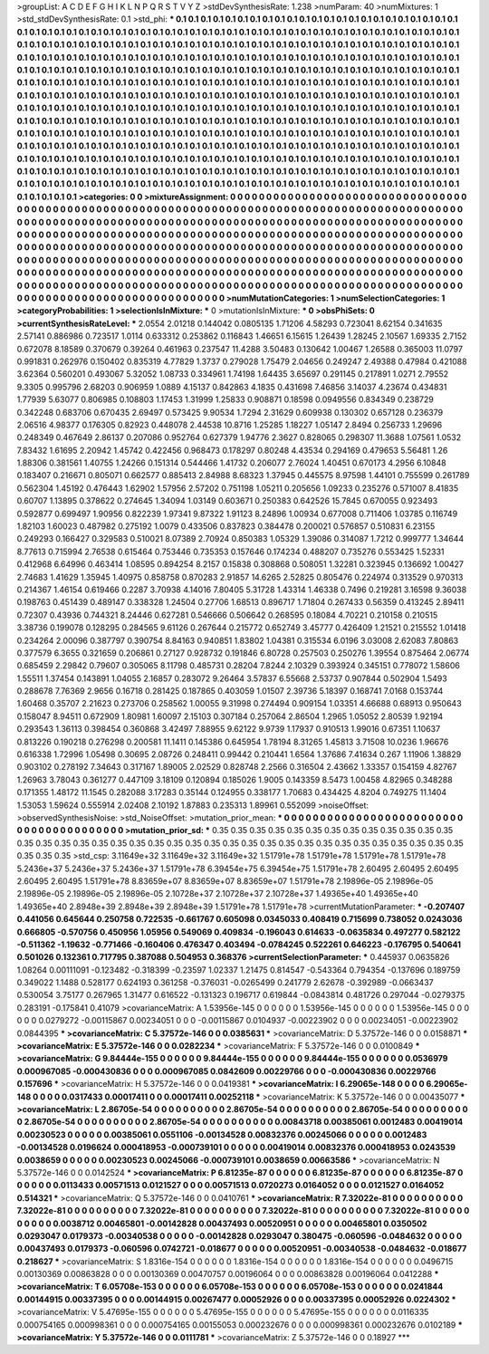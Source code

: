 >groupList:
A C D E F G H I K L
N P Q R S T V Y Z 
>stdDevSynthesisRate:
1.238 
>numParam:
40
>numMixtures:
1
>std_stdDevSynthesisRate:
0.1
>std_phi:
***
0.1 0.1 0.1 0.1 0.1 0.1 0.1 0.1 0.1 0.1
0.1 0.1 0.1 0.1 0.1 0.1 0.1 0.1 0.1 0.1
0.1 0.1 0.1 0.1 0.1 0.1 0.1 0.1 0.1 0.1
0.1 0.1 0.1 0.1 0.1 0.1 0.1 0.1 0.1 0.1
0.1 0.1 0.1 0.1 0.1 0.1 0.1 0.1 0.1 0.1
0.1 0.1 0.1 0.1 0.1 0.1 0.1 0.1 0.1 0.1
0.1 0.1 0.1 0.1 0.1 0.1 0.1 0.1 0.1 0.1
0.1 0.1 0.1 0.1 0.1 0.1 0.1 0.1 0.1 0.1
0.1 0.1 0.1 0.1 0.1 0.1 0.1 0.1 0.1 0.1
0.1 0.1 0.1 0.1 0.1 0.1 0.1 0.1 0.1 0.1
0.1 0.1 0.1 0.1 0.1 0.1 0.1 0.1 0.1 0.1
0.1 0.1 0.1 0.1 0.1 0.1 0.1 0.1 0.1 0.1
0.1 0.1 0.1 0.1 0.1 0.1 0.1 0.1 0.1 0.1
0.1 0.1 0.1 0.1 0.1 0.1 0.1 0.1 0.1 0.1
0.1 0.1 0.1 0.1 0.1 0.1 0.1 0.1 0.1 0.1
0.1 0.1 0.1 0.1 0.1 0.1 0.1 0.1 0.1 0.1
0.1 0.1 0.1 0.1 0.1 0.1 0.1 0.1 0.1 0.1
0.1 0.1 0.1 0.1 0.1 0.1 0.1 0.1 0.1 0.1
0.1 0.1 0.1 0.1 0.1 0.1 0.1 0.1 0.1 0.1
0.1 0.1 0.1 0.1 0.1 0.1 0.1 0.1 0.1 0.1
0.1 0.1 0.1 0.1 0.1 0.1 0.1 0.1 0.1 0.1
0.1 0.1 0.1 0.1 0.1 0.1 0.1 0.1 0.1 0.1
0.1 0.1 0.1 0.1 0.1 0.1 0.1 0.1 0.1 0.1
0.1 0.1 0.1 0.1 0.1 0.1 0.1 0.1 0.1 0.1
0.1 0.1 0.1 0.1 0.1 0.1 0.1 0.1 0.1 0.1
0.1 0.1 0.1 0.1 0.1 0.1 0.1 0.1 0.1 0.1
0.1 0.1 0.1 0.1 0.1 0.1 0.1 0.1 0.1 0.1
0.1 0.1 0.1 0.1 0.1 0.1 0.1 0.1 0.1 0.1
0.1 0.1 0.1 0.1 0.1 0.1 0.1 0.1 0.1 0.1
0.1 0.1 0.1 0.1 0.1 0.1 0.1 0.1 0.1 0.1
0.1 0.1 0.1 0.1 0.1 0.1 0.1 0.1 0.1 0.1
0.1 0.1 0.1 0.1 0.1 0.1 0.1 0.1 0.1 0.1
0.1 0.1 0.1 0.1 0.1 0.1 0.1 0.1 0.1 0.1
0.1 0.1 0.1 0.1 0.1 0.1 0.1 0.1 0.1 0.1
0.1 0.1 0.1 0.1 0.1 0.1 0.1 0.1 0.1 0.1
0.1 0.1 0.1 0.1 0.1 0.1 0.1 0.1 0.1 0.1
0.1 0.1 0.1 0.1 0.1 0.1 0.1 0.1 0.1 0.1
0.1 0.1 0.1 0.1 0.1 0.1 0.1 0.1 0.1 0.1
0.1 0.1 0.1 0.1 0.1 0.1 0.1 0.1 0.1 0.1
0.1 0.1 0.1 0.1 0.1 0.1 0.1 0.1 0.1 0.1
0.1 0.1 0.1 0.1 0.1 0.1 0.1 0.1 0.1 0.1
0.1 0.1 0.1 0.1 0.1 0.1 0.1 0.1 0.1 0.1
0.1 0.1 0.1 0.1 0.1 0.1 0.1 0.1 0.1 0.1
0.1 0.1 0.1 0.1 0.1 0.1 0.1 0.1 0.1 0.1
0.1 0.1 0.1 0.1 0.1 0.1 0.1 0.1 0.1 0.1
0.1 0.1 0.1 0.1 0.1 0.1 0.1 0.1 0.1 0.1
0.1 0.1 0.1 0.1 0.1 0.1 0.1 0.1 0.1 0.1
0.1 0.1 0.1 0.1 0.1 0.1 0.1 0.1 0.1 0.1
0.1 0.1 0.1 0.1 0.1 0.1 0.1 0.1 0.1 0.1
0.1 0.1 0.1 0.1 0.1 0.1 
>categories:
0 0
>mixtureAssignment:
0 0 0 0 0 0 0 0 0 0 0 0 0 0 0 0 0 0 0 0 0 0 0 0 0 0 0 0 0 0 0 0 0 0 0 0 0 0 0 0 0 0 0 0 0 0 0 0 0 0
0 0 0 0 0 0 0 0 0 0 0 0 0 0 0 0 0 0 0 0 0 0 0 0 0 0 0 0 0 0 0 0 0 0 0 0 0 0 0 0 0 0 0 0 0 0 0 0 0 0
0 0 0 0 0 0 0 0 0 0 0 0 0 0 0 0 0 0 0 0 0 0 0 0 0 0 0 0 0 0 0 0 0 0 0 0 0 0 0 0 0 0 0 0 0 0 0 0 0 0
0 0 0 0 0 0 0 0 0 0 0 0 0 0 0 0 0 0 0 0 0 0 0 0 0 0 0 0 0 0 0 0 0 0 0 0 0 0 0 0 0 0 0 0 0 0 0 0 0 0
0 0 0 0 0 0 0 0 0 0 0 0 0 0 0 0 0 0 0 0 0 0 0 0 0 0 0 0 0 0 0 0 0 0 0 0 0 0 0 0 0 0 0 0 0 0 0 0 0 0
0 0 0 0 0 0 0 0 0 0 0 0 0 0 0 0 0 0 0 0 0 0 0 0 0 0 0 0 0 0 0 0 0 0 0 0 0 0 0 0 0 0 0 0 0 0 0 0 0 0
0 0 0 0 0 0 0 0 0 0 0 0 0 0 0 0 0 0 0 0 0 0 0 0 0 0 0 0 0 0 0 0 0 0 0 0 0 0 0 0 0 0 0 0 0 0 0 0 0 0
0 0 0 0 0 0 0 0 0 0 0 0 0 0 0 0 0 0 0 0 0 0 0 0 0 0 0 0 0 0 0 0 0 0 0 0 0 0 0 0 0 0 0 0 0 0 0 0 0 0
0 0 0 0 0 0 0 0 0 0 0 0 0 0 0 0 0 0 0 0 0 0 0 0 0 0 0 0 0 0 0 0 0 0 0 0 0 0 0 0 0 0 0 0 0 0 0 0 0 0
0 0 0 0 0 0 0 0 0 0 0 0 0 0 0 0 0 0 0 0 0 0 0 0 0 0 0 0 0 0 0 0 0 0 0 0 0 0 0 0 0 0 0 0 0 0 
>numMutationCategories:
1
>numSelectionCategories:
1
>categoryProbabilities:
1 
>selectionIsInMixture:
***
0 
>mutationIsInMixture:
***
0 
>obsPhiSets:
0
>currentSynthesisRateLevel:
***
2.0554 2.01218 0.144042 0.0805135 1.71206 4.58293 0.723041 8.62154 0.341635 2.57141
0.886986 0.723517 1.0114 0.633312 0.253862 0.116843 1.46651 6.15615 1.26439 1.28245
2.10567 1.69335 2.7152 0.672078 8.18589 0.370679 0.39264 0.461963 0.237547 11.4288
3.50483 0.130642 1.00467 1.26588 0.365003 11.0797 0.991831 0.262976 0.150402 0.835319
4.77829 1.3737 0.279028 1.75479 2.04656 0.249247 2.49388 0.47984 0.421088 3.62364
0.560201 0.493067 5.32052 1.08733 0.334961 1.74198 1.64435 3.65697 0.291145 0.217891
1.0271 2.79552 9.3305 0.995796 2.68203 0.906959 1.0889 4.15137 0.842863 4.1835
0.431698 7.46856 3.14037 4.23674 0.434831 1.77939 5.63077 0.806985 0.108803 1.17453
1.31999 1.25833 0.908871 0.18598 0.0949556 0.834349 0.238729 0.342248 0.683706 0.670435
2.69497 0.573425 9.90534 1.7294 2.31629 0.609938 0.130302 0.657128 0.236379 2.06516
4.98377 0.176305 0.82923 0.448078 2.44538 10.8716 1.25285 1.18227 1.05147 2.8494
0.256733 1.29696 0.248349 0.467649 2.86137 0.207086 0.952764 0.627379 1.94776 2.3627
0.828065 0.298307 11.3688 1.07561 1.0532 7.83432 1.61695 2.20942 1.45742 0.422456
0.968473 0.178297 0.80248 4.43534 0.294169 0.479653 5.56481 1.26 1.88306 0.381561
1.40755 1.24266 0.151314 0.544466 1.41732 0.206077 2.76024 1.40451 0.670173 4.2956
6.10848 0.183407 0.216671 0.805071 0.662577 0.885413 2.84988 8.68323 1.37945 0.445575
8.97598 1.44101 0.755599 0.261789 0.562304 1.45192 0.476443 1.62902 1.57956 2.57202
0.751198 1.05211 0.205656 1.09233 0.235276 0.571007 8.41835 0.60707 1.13895 0.378622
0.274645 1.34094 1.03149 0.603671 0.250383 0.642526 15.7845 0.670055 0.923493 0.592877
0.699497 1.90956 0.822239 1.97341 9.87322 1.91123 8.24896 1.00934 0.677008 0.711406
1.03785 0.116749 1.82103 1.60023 0.487982 0.275192 1.0079 0.433506 0.837823 0.384478
0.200021 0.576857 0.510831 6.23155 0.249293 0.166427 0.329583 0.510021 8.07389 2.70924
0.850383 1.05329 1.39086 0.314087 1.7212 0.999777 1.34644 8.77613 0.715994 2.76538
0.615464 0.753446 0.735353 0.157646 0.174234 0.488207 0.735276 0.553425 1.52331 0.412968
6.64996 0.463414 1.08595 0.894254 8.2157 0.15838 0.308868 0.508051 1.32281 0.323945
0.136692 1.00427 2.74683 1.41629 1.35945 1.40975 0.858758 0.870283 2.91857 14.6265
2.52825 0.805476 0.224974 0.313529 0.970313 0.214367 1.46154 0.619466 0.2287 3.70938
4.14016 7.80405 5.31728 1.43314 1.46338 0.7496 0.219281 3.16598 9.36038 0.198763
0.451439 0.489147 0.338328 1.24504 0.27706 1.68513 0.896717 1.71804 0.267433 0.56359
0.413245 2.89411 0.72307 0.43936 0.744321 8.24446 0.627281 0.546666 0.506642 0.268595
0.18084 4.70221 0.210158 0.210515 3.38736 0.199078 0.128295 0.284565 9.61126 0.267644
0.215772 0.652749 3.45777 0.426409 1.21521 0.215552 1.01418 0.234264 2.00096 0.387797
0.390754 8.84163 0.940851 1.83802 1.04381 0.315534 6.0196 3.03008 2.62083 7.80863
0.377579 6.3655 0.321659 0.206861 0.27127 0.928732 0.191846 6.80728 0.257503 0.250276
1.39554 0.875464 2.06774 0.685459 2.29842 0.79607 0.305065 8.11798 0.485731 0.28204
7.8244 2.10329 0.393924 0.345151 0.778072 1.58606 1.55511 1.37454 0.143891 1.04055
2.16857 0.283072 9.26464 3.57837 6.55668 2.53737 0.907844 0.502904 1.5493 0.288678
7.76369 2.9656 0.16718 0.281425 0.187865 0.403059 1.01507 2.39736 5.18397 0.168741
7.0168 0.153744 1.60468 0.35707 2.21623 0.273706 0.258562 1.00055 9.31998 0.274494
0.909154 1.03351 4.66688 0.68913 0.950643 0.158047 8.94511 0.672909 1.80981 1.60097
2.15103 0.307184 0.257064 2.86504 1.2965 1.05052 2.80539 1.92194 0.293543 1.36113
0.398454 0.360868 3.42497 7.88955 9.62122 9.9739 1.17937 0.910513 1.99016 0.67351
1.10637 0.813226 0.190218 0.276298 0.200581 11.1411 0.145386 0.645954 1.78194 8.31265
1.45813 3.71508 10.0236 1.96676 0.616338 1.72996 1.05498 0.30695 2.08726 0.248411
0.99442 0.210441 1.6564 1.37686 7.41634 0.267 1.11906 1.38829 0.903102 0.278192
7.34643 0.317167 1.89005 2.02529 0.828748 2.2566 0.316504 2.43662 1.33357 0.154159
4.82767 1.26963 3.78043 0.361277 0.447109 3.18109 0.120894 0.185026 1.9005 0.143359
8.5473 1.00458 4.82965 0.348288 0.171355 1.48172 11.1545 0.282088 3.17283 0.35144
0.124955 0.338177 1.70683 0.434425 4.8204 0.749275 11.1404 1.53053 1.59624 0.555914
2.02408 2.10192 1.87883 0.235313 1.89961 0.552099 
>noiseOffset:
>observedSynthesisNoise:
>std_NoiseOffset:
>mutation_prior_mean:
***
0 0 0 0 0 0 0 0 0 0
0 0 0 0 0 0 0 0 0 0
0 0 0 0 0 0 0 0 0 0
0 0 0 0 0 0 0 0 0 0
>mutation_prior_sd:
***
0.35 0.35 0.35 0.35 0.35 0.35 0.35 0.35 0.35 0.35
0.35 0.35 0.35 0.35 0.35 0.35 0.35 0.35 0.35 0.35
0.35 0.35 0.35 0.35 0.35 0.35 0.35 0.35 0.35 0.35
0.35 0.35 0.35 0.35 0.35 0.35 0.35 0.35 0.35 0.35
>std_csp:
3.11649e+32 3.11649e+32 3.11649e+32 1.51791e+78 1.51791e+78 1.51791e+78 1.51791e+78 5.2436e+37 5.2436e+37 5.2436e+37
1.51791e+78 6.39454e+75 6.39454e+75 1.51791e+78 2.60495 2.60495 2.60495 2.60495 2.60495 1.51791e+78
8.83659e+07 8.83659e+07 8.83659e+07 1.51791e+78 2.19896e-05 2.19896e-05 2.19896e-05 2.19896e-05 2.19896e-05 2.10728e+37
2.10728e+37 2.10728e+37 1.49365e+40 1.49365e+40 1.49365e+40 2.8948e+39 2.8948e+39 2.8948e+39 1.51791e+78 1.51791e+78
>currentMutationParameter:
***
-0.207407 0.441056 0.645644 0.250758 0.722535 -0.661767 0.605098 0.0345033 0.408419 0.715699
0.738052 0.0243036 0.666805 -0.570756 0.450956 1.05956 0.549069 0.409834 -0.196043 0.614633
-0.0635834 0.497277 0.582122 -0.511362 -1.19632 -0.771466 -0.160406 0.476347 0.403494 -0.0784245
0.522261 0.646223 -0.176795 0.540641 0.501026 0.132361 0.717795 0.387088 0.504953 0.368376
>currentSelectionParameter:
***
0.445937 0.0635826 1.08264 0.00111091 -0.123482 -0.318399 -0.23597 1.02337 1.21475 0.814547
-0.543364 0.794354 -0.137696 0.189759 0.349022 1.1488 0.528177 0.624193 0.361258 -0.376031
-0.0265499 0.241779 2.62678 -0.392989 -0.0663437 0.530054 3.75177 0.267965 1.31477 0.616522
-0.131323 0.196717 0.619844 -0.0843814 0.481726 0.297044 -0.0279375 0.283191 -0.175841 0.41079
>covarianceMatrix:
A
1.53956e-145	0	0	0	0	0	
0	1.53956e-145	0	0	0	0	
0	0	1.53956e-145	0	0	0	
0	0	0	0.0279272	-0.00115867	0.00234051	
0	0	0	-0.00115867	0.0104937	-0.00223902	
0	0	0	0.00234051	-0.00223902	0.0844395	
***
>covarianceMatrix:
C
5.37572e-146	0	
0	0.0385631	
***
>covarianceMatrix:
D
5.37572e-146	0	
0	0.0158871	
***
>covarianceMatrix:
E
5.37572e-146	0	
0	0.0282234	
***
>covarianceMatrix:
F
5.37572e-146	0	
0	0.0100849	
***
>covarianceMatrix:
G
9.84444e-155	0	0	0	0	0	
0	9.84444e-155	0	0	0	0	
0	0	9.84444e-155	0	0	0	
0	0	0	0.0536979	0.000967085	-0.000430836	
0	0	0	0.000967085	0.0842609	0.00229766	
0	0	0	-0.000430836	0.00229766	0.157696	
***
>covarianceMatrix:
H
5.37572e-146	0	
0	0.0419381	
***
>covarianceMatrix:
I
6.29065e-148	0	0	0	
0	6.29065e-148	0	0	
0	0	0.0317433	0.00017411	
0	0	0.00017411	0.00252118	
***
>covarianceMatrix:
K
5.37572e-146	0	
0	0.00435077	
***
>covarianceMatrix:
L
2.86705e-54	0	0	0	0	0	0	0	0	0	
0	2.86705e-54	0	0	0	0	0	0	0	0	
0	0	2.86705e-54	0	0	0	0	0	0	0	
0	0	0	2.86705e-54	0	0	0	0	0	0	
0	0	0	0	2.86705e-54	0	0	0	0	0	
0	0	0	0	0	0.00843718	0.00385061	0.0012483	0.00419014	0.00230523	
0	0	0	0	0	0.00385061	0.0551106	-0.00134528	0.00832376	0.00245066	
0	0	0	0	0	0.0012483	-0.00134528	0.0196624	0.000418953	-0.000739101	
0	0	0	0	0	0.00419014	0.00832376	0.000418953	0.0243539	0.0038659	
0	0	0	0	0	0.00230523	0.00245066	-0.000739101	0.0038659	0.00663586	
***
>covarianceMatrix:
N
5.37572e-146	0	
0	0.0142524	
***
>covarianceMatrix:
P
6.81235e-87	0	0	0	0	0	
0	6.81235e-87	0	0	0	0	
0	0	6.81235e-87	0	0	0	
0	0	0	0.0113433	0.00571513	0.0121527	
0	0	0	0.00571513	0.0720273	0.0164052	
0	0	0	0.0121527	0.0164052	0.514321	
***
>covarianceMatrix:
Q
5.37572e-146	0	
0	0.0410761	
***
>covarianceMatrix:
R
7.32022e-81	0	0	0	0	0	0	0	0	0	
0	7.32022e-81	0	0	0	0	0	0	0	0	
0	0	7.32022e-81	0	0	0	0	0	0	0	
0	0	0	7.32022e-81	0	0	0	0	0	0	
0	0	0	0	7.32022e-81	0	0	0	0	0	
0	0	0	0	0	0.0038712	0.00465801	-0.00142828	0.00437493	0.00520951	
0	0	0	0	0	0.00465801	0.0350502	0.0293047	0.0179373	-0.00340538	
0	0	0	0	0	-0.00142828	0.0293047	0.380475	-0.060596	-0.0484632	
0	0	0	0	0	0.00437493	0.0179373	-0.060596	0.0742721	-0.018677	
0	0	0	0	0	0.00520951	-0.00340538	-0.0484632	-0.018677	0.218627	
***
>covarianceMatrix:
S
1.8316e-154	0	0	0	0	0	
0	1.8316e-154	0	0	0	0	
0	0	1.8316e-154	0	0	0	
0	0	0	0.0496715	0.00130369	0.00863828	
0	0	0	0.00130369	0.00470757	0.00196064	
0	0	0	0.00863828	0.00196064	0.0412288	
***
>covarianceMatrix:
T
6.05708e-153	0	0	0	0	0	
0	6.05708e-153	0	0	0	0	
0	0	6.05708e-153	0	0	0	
0	0	0	0.0241844	0.00144915	0.00337395	
0	0	0	0.00144915	0.00267477	0.00052926	
0	0	0	0.00337395	0.00052926	0.0224302	
***
>covarianceMatrix:
V
5.47695e-155	0	0	0	0	0	
0	5.47695e-155	0	0	0	0	
0	0	5.47695e-155	0	0	0	
0	0	0	0.0116335	0.000754165	0.000998361	
0	0	0	0.000754165	0.00155053	0.000232676	
0	0	0	0.000998361	0.000232676	0.0102189	
***
>covarianceMatrix:
Y
5.37572e-146	0	
0	0.0111781	
***
>covarianceMatrix:
Z
5.37572e-146	0	
0	0.18927	
***
